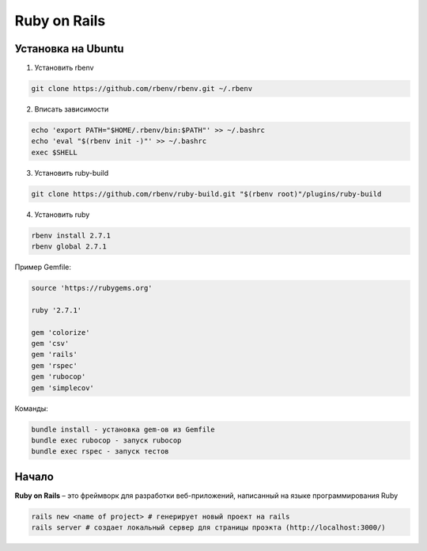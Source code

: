Ruby on Rails
====================

Установка на Ubuntu
~~~~~~~~~~~~~~~~~~~~~~

1. Установить rbenv

.. code-block:: bash

  git clone https://github.com/rbenv/rbenv.git ~/.rbenv


2. Вписать зависимости

.. code-block:: bash

  echo 'export PATH="$HOME/.rbenv/bin:$PATH"' >> ~/.bashrc
  echo 'eval "$(rbenv init -)"' >> ~/.bashrc
  exec $SHELL

3. Установить ruby-build
 
.. code-block:: bash
 
  git clone https://github.com/rbenv/ruby-build.git "$(rbenv root)"/plugins/ruby-build

4. Установить ruby

.. code-block:: bash

  rbenv install 2.7.1
  rbenv global 2.7.1

Пример Gemfile:

.. code-block:: bash

  source 'https://rubygems.org'

  ruby '2.7.1'

  gem 'colorize'
  gem 'csv'
  gem 'rails'
  gem 'rspec'
  gem 'rubocop'
  gem 'simplecov'

Команды:


.. code-block:: bash

  bundle install - установка gem-ов из Gemfile
  bundle exec rubocop - запуск rubocop
  bundle exec rspec - запуск тестов

Начало
~~~~~~~~~~~

**Ruby on Rails** – это фреймворк для разработки веб-приложений, написанный
на языке программирования Ruby

.. code-block:: bash

  rails new <name of project> # генерирует новый проект на rails
  rails server # создает локальный сервер для страницы проэкта (http://localhost:3000/)

  





  
